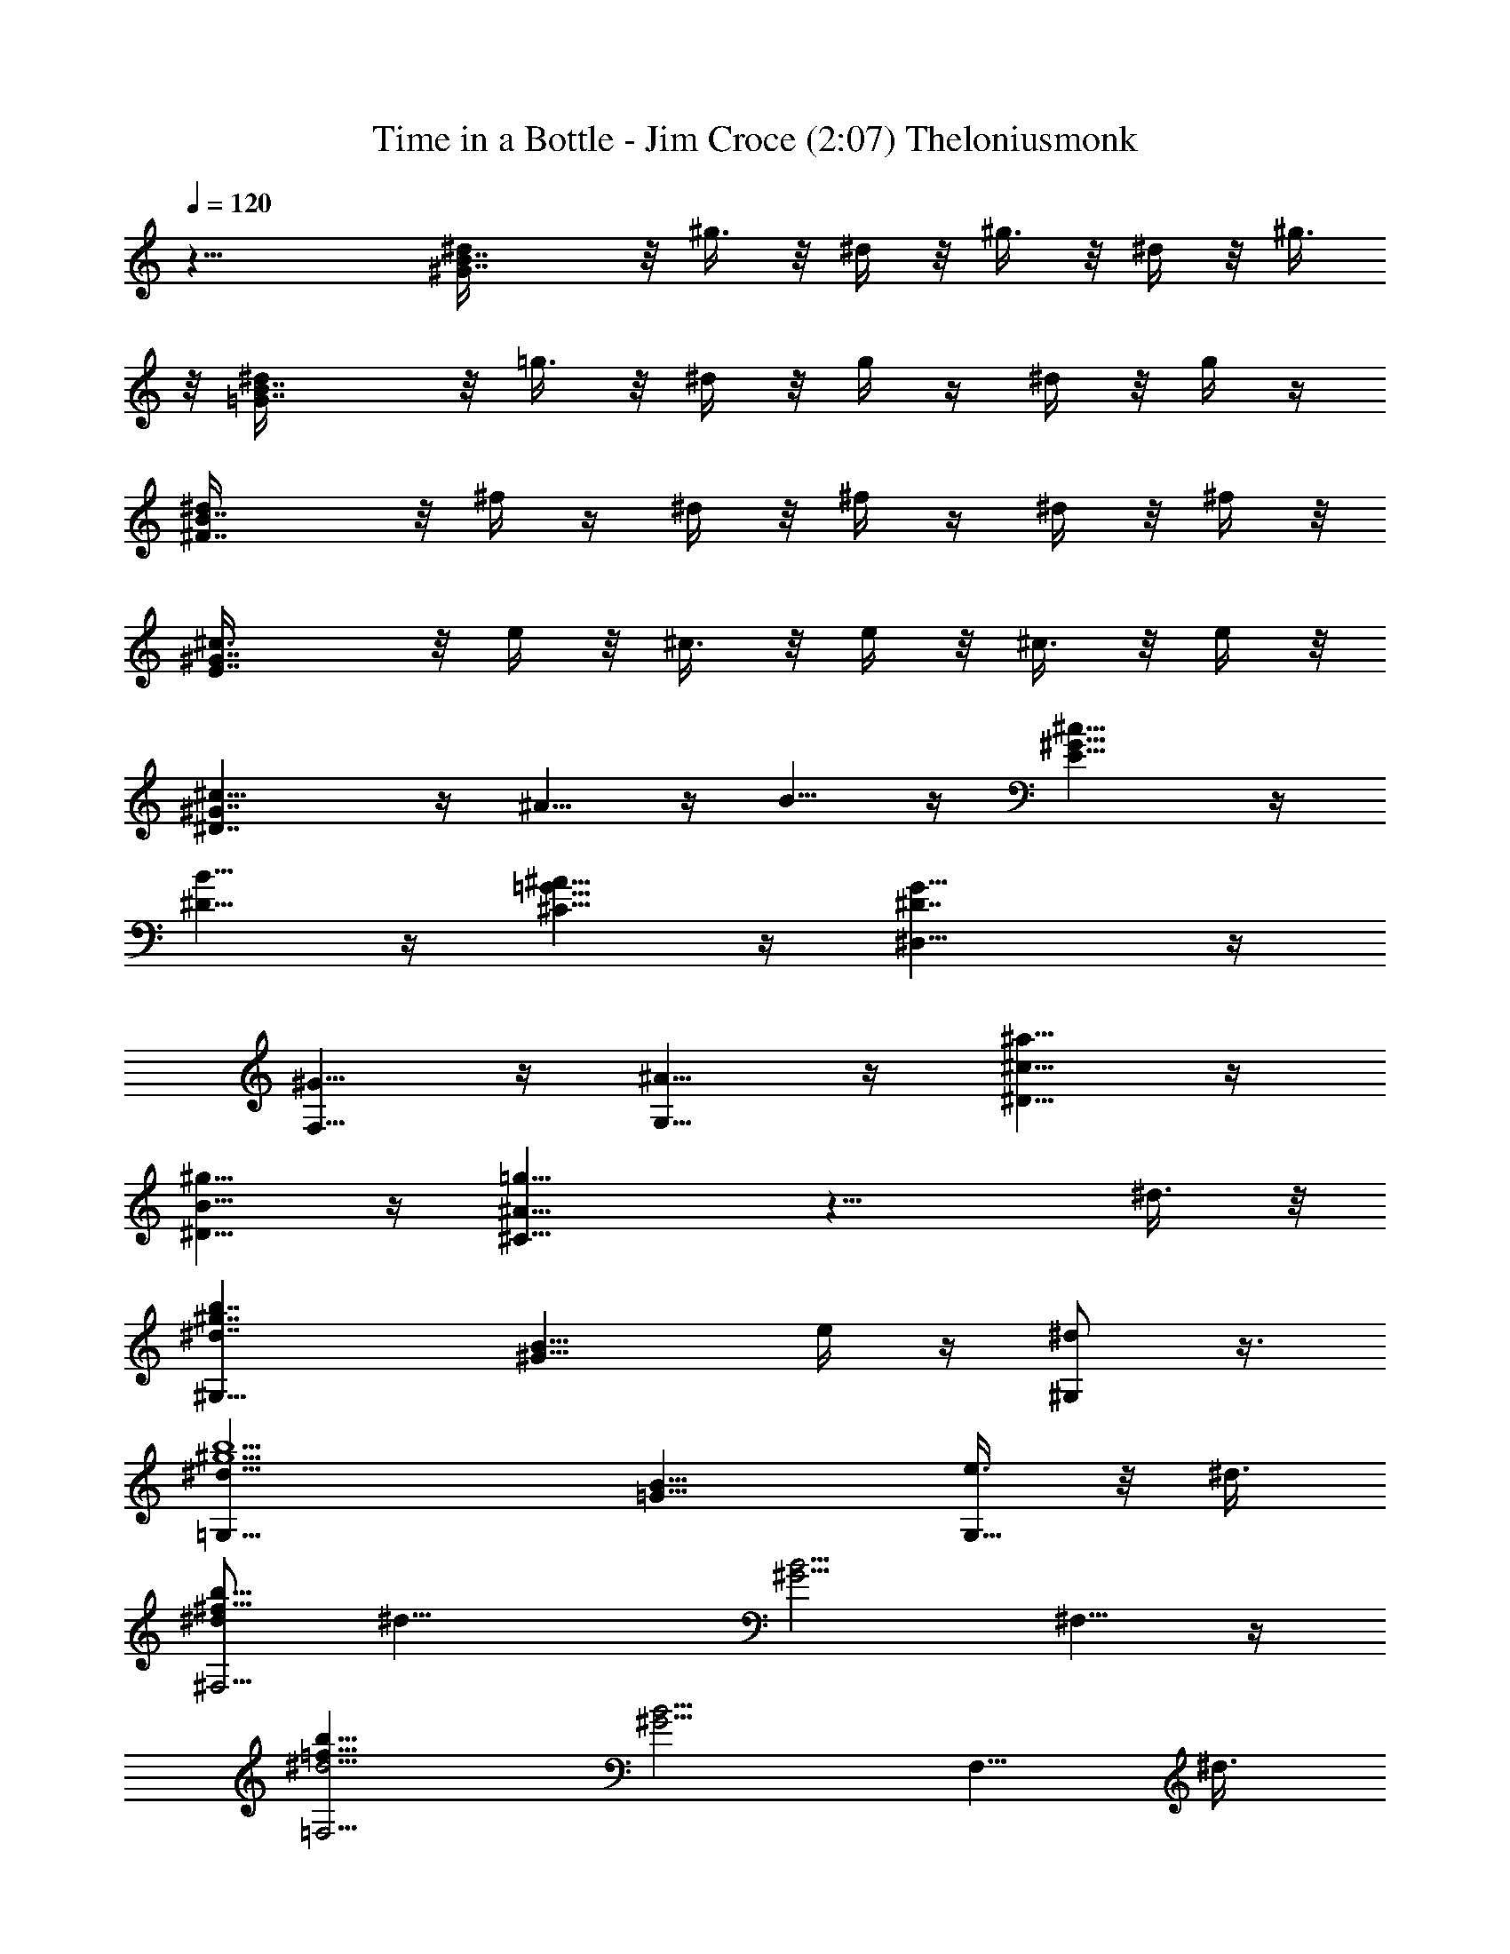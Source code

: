 X: 1
T: Time in a Bottle - Jim Croce (2:07) Theloniusmonk
Z: Transcribed by Theloniusmonk of Brandywine (Fastguild.com)
%  Original file:timinbot.mid
%  Transpose:-6
L: 1/4
Q: 120
K: C
z21/8 [B7/4^G7/4^d/4] z/8 ^g3/8 z/8 ^d/4 z/8 ^g3/8 z/8 ^d/4 z/8 ^g3/8
z/8 [B7/4=G7/4^d/4] z/8 =g3/8 z/8 ^d/4 z/8 g/4 z/4 ^d/4 z/8 g/4 z/4
[B7/4^F7/4^d/4] z/8 ^f/4 z/4 ^d/4 z/8 ^f/4 z/4 ^d/4 z/8 ^f/4 z/8
[^G7/4E7/4^c3/8] z/8 e/4 z/8 ^c3/8 z/8 e/4 z/8 ^c3/8 z/8 e/4 z/8
[^G7/4^D7/4^c5/8] z/4 ^A5/8 z/4 B5/8 z/4 [^G9/8E5/8^c5/8] z/4
[^D5/8B5/8] z/4 [=G5/8^C5/8^A5/8] z/4 [^D7/4^D,5/8G5/8] z/4
[F,5/8^G5/8] z/4 [G,5/8^A5/8] z/4 [^D5/8^c5/8^a5/8] z/4
[^D5/8B5/8^g5/8] z/4 [^C11/8=g11/8^A11/8] z13/8 ^d3/8 z/8
[^d7/4^G,9/8^g7/4b7/4z7/8] [^G9/8B9/8z3/8] e/4 z/4 [^d/2^G,/2] z3/8
[^d17/8=G,9/8^g5/2b5/2z7/8] [=G9/8B9/8z3/4] [e3/8G,5/8] z/8 ^d3/8
[^d/2^F,5/4^f21/8b21/8] [^d17/8z3/8] [^G5/4B5/4z7/8] ^F,5/8 z/4
[=F,5/4^d9/4=f21/8b21/8z7/8] [^G5/4B5/4z7/8] [F,5/8z/2] ^d3/8
[^c5/8^D,9/8^g21/8e21/8^A7/8] z/4 [^c7/8E9/8^G9/8^A7/4] [E,5/8z/2]
^c/4 z/8 [^c7/8E5/8^G5/8E,5/8^g7/8e7/8] z/4
[^d5/8=G5/8^A7/8^D,5/8^c7/8=g7/8] z/4 [e7/8^G5/8B7/8^C,5/8^g7/8] z/4
[^d7/8=G5/8^c7/8^D,5/8^A7/8=g7/8] z/4 [^G5/8F,5/8^d23/8f7/8b7/8] z/4
[^A7/8G,/2^c7/8g7/8] z3/8 [^c7/4^A,/2^A7/4g7/4] z3/8 [B/2^G,/2] z3/8
[^d3/8^A/2^c/2=G,/2^g7/8b7/8] ^d/2 [^d17/8^G,9/8^g21/8b21/8z7/8]
[^G9/8B9/8z7/8] [e/4^G,/2] z/8 ^d/2 [^d17/8^F,9/8^f5/2b5/2z3/4]
[^F5/4B5/4z7/8] [e3/8^F,5/8] z/8 ^d3/8
[^f5/8^G7/4B21/8E,5/4e7/8^g21/8] z/4 [e7/4z7/8] [^d5/8^G,5/8] z/4
[^c5/8E7/4^G7/4B21/8E,5/8^g21/8] z/4 [^d5/8^D,5/8] z/4 [e7/8^C,5/8]
z/4 [^d7/4B,9/8^g21/8b21/8z7/8] [^D9/8^G9/8z7/8] [^d/2B,5/8] ^d3/8
[^c7/4E7/4^G7/4^A,5/8^g21/8e21/8] z/4 [B5/8B,5/8] z/4 [^c7/8^C,5/8]
z/4 [^d15/4^F5/8^D,5/8^A7/4^c21/8=g21/8] z/4 [^G/2=F,/2] z3/8
[^A7/8=G,/2] z3/8 [=G/2^D,/2^A7/4^c21/8g21/8] z3/8 [^G/2F,/2] z3/8
[^A7/8G,/2z3/8] ^d/4 z/4 [^d7/4^G,9/8^g5/2b5/2z7/8] [^G9/8B9/8z3/8]
e/4 z/4 [^d3/4^G,/2] z/4 [^d9/4=G,5/4^g21/8b21/8z7/8] [=G5/4B5/4z7/8]
[e3/8G,5/8] z/8 ^d3/8 [^d/2^F,5/4^f21/8b21/8] [^d17/8z3/8]
[^G5/4B5/4z7/8] ^F,5/8 z/4 [=F,9/8^d9/4=f21/8b21/8z7/8]
[^G9/8B9/8z7/8] [F,5/8z/2] ^d3/8 [^c5/8^D,9/8^g21/8e21/8^A7/8] z/4
[^c7/8E9/8^G9/8^A7/4] [E,5/8z3/8] ^c3/8 z/8
[^c7/8E5/8^G5/8E,5/8^g7/8e7/8] z/4 [^d5/8=G5/8^A7/8^D,5/8^c7/8=g7/8]
z/4 [e7/8^G5/8B7/8^C,5/8^g7/8] z/4 [^d7/8=G/2^c7/8^D,/2^A7/8=g7/8]
z3/8 [^G/2F,/2^d23/8f7/8b7/8] z3/8 [^A7/8G,/2^c7/8g7/8] z3/8
[^c7/4^A,/2^A7/4g7/4] z3/8 [B/2^G,/2] z3/8
[^A/2^c/2=G,/2^d3/8^g7/8b7/8] ^d/2 [^d17/8^G,9/8^g5/2b5/2z7/8]
[^G9/8B9/8z3/4] [e3/8^G,5/8] z/8 ^d3/8 [^d9/4^F,5/4^f21/8b21/8z7/8]
[^F5/4B5/4z7/8] [e3/8^F,5/8] z/8 ^d3/8
[^f5/8^G7/4B21/8E,5/4e7/8^g21/8] z/4 [e7/4z7/8] [^d5/8^G,5/8] z/4
[^c9/8E7/4^G7/4B21/8E,5/8^g21/8] z/4 ^D,5/8 z/4 [e7/8^C,5/8] z/4
[^d7/4B,9/8^g21/8b21/8z7/8] [^D9/8^G9/8z7/8] [^d3/8B,5/8] ^d/2
[^c7/4E7/4^G7/4^A,5/8^g21/8e21/8] z/4 [B5/8B,5/8] z/4 [^c7/8^C,/2]
z3/8 [^d15/4^F/2^D,/2^A7/4^c21/8=g21/8] z3/8 [^G/2=F,/2] z3/8
[^A7/8=G,/2] z3/8 [=G/2^D,/2^A7/4^c21/8g21/8] z3/8 [^G/2F,/2] z3/8
[^d/4^A3/8G,/2] z/8 ^A/2 [=c13/8^G13/8^G,9/8^d3/8^g5/2c'5/2] ^d3/8
[^d11/8z7/8] [^G,5/8z/2] ^d3/8 [=f3/8=G7/4c7/4=G,5/4^d/2=g21/8] z/8
^d3/8 [^d7/4z/2] [^A/2z3/8] [G,5/8z/2] ^G/4 z/8
[c3/8=F7/4^G7/4F,5/4^d/2f21/8] z/8 ^d3/8 [^d11/8z7/8] [F,5/8z/2]
^d3/8 [f/4^D7/4^G7/4^D,9/8^d/2^g21/8] z/4 ^d3/8 [^d7/4z7/8]
[^A/4^D,5/8] z/4 ^G/4 z/8 [F7/4^C7/4^C,9/8^g21/8f21/8^c21/8]
[^G3/2z11/8] ^C,5/8 z/4 [^D7/8=C,9/8^g21/8f21/8=c21/8] z3/8
[F7/8^G7/8z/2] C,/2 z3/8 [^C7/8^A,9/8f21/8^c21/8^G5/4] z3/8
[F7/8^G11/8z/2] ^A,/2 z3/8 [=G/2^D,/2^A7/4^c5/2=g5/2] z3/8 [^G/2F,/2]
z3/8 [^A3/4G,/2z3/8] ^D/4 z/8 [=c7/4^G7/4^G,5/4^d/2^g21/8c'21/8]
^d3/8 [^d11/8z7/8] [^G,5/8z/2] ^d3/8 [f3/8=G7/4c7/4=G,5/4^d/2=g21/8]
z/8 [^d17/8z3/8] ^A7/8 [G,5/8z/2] ^D/4 z/8
[c3/8F7/4^G7/4F,9/8^d/2f21/8] z/8 ^d3/8 ^d7/8 [^d7/8F,5/8] z/4
[f/4^D9/8^G9/8^D,9/8^d/2^g21/8] z/4 [^d17/8z3/8] c5/8 z/4
[^G5/8=C5/8^D,5/8] z/4 [F7/8^C,9/8^g21/8f21/8^c21/8] ^G3/8 [^G7/8z/2]
^C,5/8 z/4 [^D7/8=C,9/8^g21/8f21/8=c21/8] z3/8 [F7/8^G7/8z/2] C,/2
z3/8 [^C7/8^A,9/8f21/8^c21/8^G5/4] z3/8 [F7/8^G11/8z/2] ^A,/2 z3/8
[=G/2^D,/2^A13/8^c5/2=g5/2] z3/8 [^G/2F,/2] z/4 [^A7/8G,5/8z/2] ^d/4
z/8 [^d9/4^G,5/4^g21/8b21/8z7/8] [^G5/4B5/4z7/8] [e3/8^G,5/8] z/8
^d3/8 [^d9/4=G,5/4^g21/8b21/8z7/8] [=G5/4B5/4z7/8] [e3/8G,5/8] z/8
^d3/8 [^d7/8^F,9/8^f21/8b21/8] [^d7/4^G9/8B9/8z7/8] ^F,5/8 z/4
[=F,9/8^d17/8=f21/8b21/8z7/8] [^G9/8B9/8z7/8] [F,5/8z3/8] ^d/2
[^c9/8^D,9/8^g21/8e21/8^A7/8] [E9/8^G9/8^A7/4z7/8] [^c/4E,/2] z/8
^c3/8 z/8 [^c7/8E/2^G/2E,/2^g7/8e7/8] z3/8
[^d/2=G/2^A7/8^D,/2^c7/8=g7/8] z3/8 [e7/8^G/2B7/8^C,/2^g7/8] z3/8
[^d7/8=G/2^D,/2^A7/8^c7/8=g7/8] z3/8 [^G/2F,/2^d23/8f7/8b7/8] z3/8
[^A7/8G,/2^c7/8g7/8] z3/8 [^c13/8^A,/2^A13/8g13/8] z/4 [B5/8^G,5/8]
z/4 [^A5/8^c5/8=G,5/8^d/2^g7/8b7/8] ^d3/8
[^d7/4^G,5/4^g21/8b21/8z7/8] [^G5/4B5/4z7/8] [^d/2^G,5/8] ^d3/8
[^d7/8^F,5/4^f21/8b21/8] [^d11/8^F9/8B9/8z7/8] [^F,5/8z/2] ^d3/8
[^f5/8^G7/4B21/8E,9/8e7/8^g21/8] z/4 [e7/4z7/8] [^d5/8^G,5/8] z/4
[^c5/8E7/4^G7/4B21/8E,5/8^g21/8] z/4 [^d5/8^D,5/8] z/4 [e7/8^C,5/8]
z/4 [^d17/8B,9/8^g21/8b21/8z7/8] [^D9/8^G9/8z7/8] [e/4B,/2] z/8 ^d/2
[^c7/4E7/4^G7/4^A,/2^g21/8e21/8] z3/8 [B/2B,/2] z3/8 [^c7/8^C,/2]
z3/8 [^d15/4=G/2^D,/2^A7/4^c5/2=g5/2] z3/8 [^G/2=F,/2] z3/8
[^A3/4=G,/2] z/4 [=G5/8^D,5/8^A7/4^c21/8g21/8] z/4 [^G5/8F,5/8] z/4
[^d3/8^A/2G,5/8] z/8 ^A3/8 [=c7/4^G7/4^G,5/4^d/2^g21/8c'21/8] ^d3/8
[^d11/8z7/8] [^G,5/8z/2] ^d3/8 [=f3/8=G7/4c7/4=G,9/8^d/2=g21/8] z/8
^d3/8 [^d7/4z/2] [^A/2z3/8] [G,5/8z/2] ^G/4 z/8
[c/4=F7/4^G7/4F,9/8^d/2f21/8] z/4 ^d3/8 [^d5/4z7/8] [F,5/8z3/8] ^d/2
[f/4^D7/4^G7/4^D,9/8^d3/8^g21/8] z/8 ^d/2 [^d7/4z7/8] [^A/4^D,5/8]
z/8 ^G3/8 z/8 [F7/4^C7/4^C,9/8^g21/8f21/8^c21/8] [^G3/2z11/8] ^C,/2
z3/8 [^D7/8=C,9/8^g21/8f21/8=c21/8] z3/8 [F7/8^G7/8z/2] C,/2 z3/8
[^C7/8^A,9/8f5/2^c5/2^G5/4] z3/8 [F7/8^G5/4z3/8] ^A,5/8 z/4
[=G5/8^D,5/8^A7/4^c21/8=g21/8] z/4 [^G5/8F,5/8] z/4 [^A7/8G,5/8z/2]
^D/4 z/8 [=c7/4^G7/4^G,5/4^d/2^g21/8c'21/8] ^d3/8 [^d11/8z7/8]
[^G,5/8z/2] ^d3/8 [f/4=G7/4c7/4=G,9/8^d/2=g21/8] z/4 [^d17/8z3/8]
^A7/8 [G,5/8z/2] ^D/4 z/8 [c/4F7/4^G7/4F,9/8^d/2f21/8] z/4 ^d3/8
^d7/8 [^d7/8F,5/8] z/4 [f/4^D9/8^G9/8^D,9/8^d3/8^g21/8] z/8
[^d9/4z/2] c5/8 z/4 [^G/2=C/2^D,/2] z3/8
[F7/8^C,9/8^g21/8f21/8^c21/8] ^G3/8 [^G7/8z/2] ^C,/2 z3/8
[^D7/8=C,9/8^g21/8f21/8=c21/8] z3/8 [F7/8^G7/8z/2] C,/2 z3/8
[^C3/4^A,9/8f5/2^c5/2^G5/4] z/2 [F7/8^G5/4z3/8] ^A,5/8 z/4
[=G5/8^D,5/8^A7/4^c21/8=g21/8] z/4 [^G5/8F,5/8] z/4 [^A7/8G,5/8] z/4
[^G3/8^d21/8^g21/8b21/8] z/8 ^A/4 z/8 [B3/8^D,7/2] z/8 ^G/4 z/8
[^A/4B,21/8] z/4 [B17/8z3/8] [^d21/4^g21/4b21/4z21/8] ^G/4 z/8 ^A3/8
z/8 [B/4^D,7/2] z/8 ^G3/8 z/8 [^A/4B,21/8] z/8 [B9/4z/2]
[^d21/4^g21/4b21/4z21/8] ^G/4 z/8 ^A3/8 z/8 [B/4^D,7/2] z/8 ^G/4 z/4
[^A/4B,21/8] z/8 [B19/4z/2] [^d5/2^g5/2b41/8]
[^G7/4^d21/8^g21/8^G,7/4^D,7/4B,7/4] 
